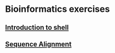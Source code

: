* Bioinformatics exercises
** [[./shell_introduction.md][Introduction to shell]] 
** [[./sequence_alignment.org][Sequence Alignment]]

